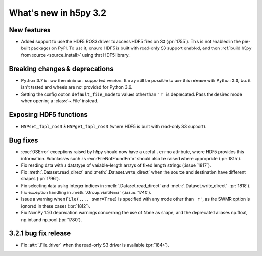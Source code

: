What's new in h5py 3.2
======================

New features
------------

* Added support to use the HDF5 ROS3 driver to access HDF5 files on S3
  (:pr:`1755`). This is not enabled in the pre-built packages on PyPI. To use
  it, ensure HDF5 is built with read-only S3 support enabled, and then
  :ref:`build h5py from source <source_install>` using that HDF5 library.

Breaking changes & deprecations
-------------------------------

* Python 3.7 is now the minimum supported version. It may still be possible to
  use this release with Python 3.6, but it isn't tested and wheels are not
  provided for Python 3.6.
* Setting the config option ``default_file_mode`` to values other than ``'r'``
  is deprecated. Pass the desired mode when opening a :class:`~.File` instead.

Exposing HDF5 functions
-----------------------

* ``H5Pset_fapl_ros3`` & ``H5Pget_fapl_ros3`` (where HDF5 is built with
  read-only S3 support).

Bug fixes
---------

* :exc:`OSError` exceptions raised by h5py should now have a useful ``.errno``
  attribute, where HDF5 provides this information. Subclasses such as
  :exc:`FileNotFoundError` should also be raised where appropriate (:pr:`1815`).
* Fix reading data with a datatype of variable-length arrays of fixed length
  strings (:issue:`1817`).
* Fix :meth:`.Dataset.read_direct` and :meth:`.Dataset.write_direct` when the
  source and destination have different shapes (:pr:`1796`).
* Fix selecting data using integer indices in :meth:`.Dataset.read_direct`
  and :meth:`.Dataset.write_direct` (:pr:`1818`).
* Fix exception handling in :meth:`.Group.visititems` (:issue:`1740`).
* Issue a warning when ``File(..., swmr=True)`` is specified with any mode other
  than ``'r'``, as the SWMR option is ignored in these cases (:pr:`1812`).
* Fix NumPy 1.20 deprecation warnings concerning the use of None as shape, and
  the deprecated aliases np.float, np.int and np.bool (:pr:`1780`).

3.2.1 bug fix release
---------------------

* Fix :attr:`.File.driver` when the read-only S3 driver is available (:pr:`1844`).
